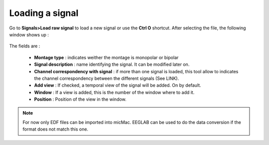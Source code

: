 ************************
    Loading a signal
************************

Go to **Signals>Load raw signal** to load a new signal or use the **Ctrl O** shortcut. After selecting the file, the following window shows up :

.. figure:: /_images/signals_load_popup.png
   :align: center
   :width: 75%

The fields are :

 - **Montage type** : indicates weither the montage is monopolar or bipolar
 - **Signal description** : name identifying the signal. It can be modified later on.
 - **Channel correspondency with signal** : if more than one signal is loaded, this tool allow to indicates the channel correspondency between the different signals (See LINK). 
 - **Add view** : If checked, a temporal view of the signal will be added. On by default.
 - **Window** : If a view is added, this is the number of the window where to add it. 
 - **Position** : Position of the view in the window.

.. note:: 

   For now only EDF files can be imported into micMac. EEGLAB can be used to do the data conversion if the format does not match this one. 
